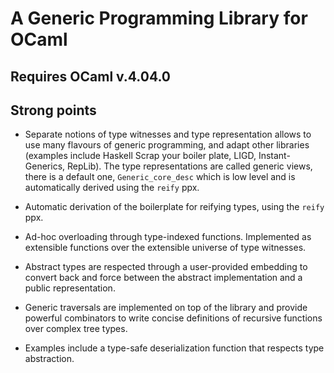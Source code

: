 * A Generic Programming Library for OCaml
** Requires OCaml v.4.04.0
** Strong points
- Separate notions of type witnesses and type representation
  allows to use many flavours of generic programming, and adapt other
  libraries (examples include Haskell Scrap your boiler plate,
  LIGD, Instant-Generics, RepLib).
  The type representations are called generic views, there is a default one, ~Generic_core_desc~
  which is low level and is automatically derived using the ~reify~ ppx.

- Automatic derivation of the boilerplate for reifying types, using the ~reify~ ppx.

- Ad-hoc overloading through type-indexed
  functions. Implemented as extensible functions over the
  extensible universe of type witnesses.

- Abstract types are respected through a user-provided
  embedding to convert back and force between the abstract
  implementation and a public representation.

- Generic traversals are implemented on top of the library and
  provide powerful combinators to write concise definitions of
  recursive functions over complex tree types.

- Examples include a type-safe deserialization function that respects type abstraction.
